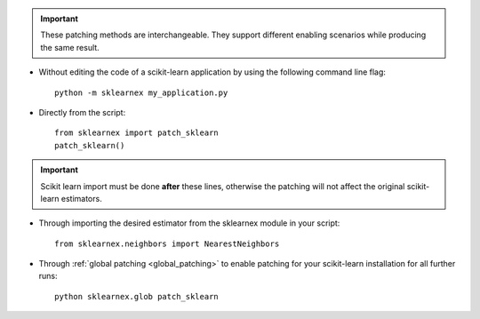 .. ******************************************************************************
.. * Copyright 2021 Intel Corporation
.. *
.. * Licensed under the Apache License, Version 2.0 (the "License");
.. * you may not use this file except in compliance with the License.
.. * You may obtain a copy of the License at
.. *
.. *     http://www.apache.org/licenses/LICENSE-2.0
.. *
.. * Unless required by applicable law or agreed to in writing, software
.. * distributed under the License is distributed on an "AS IS" BASIS,
.. * WITHOUT WARRANTIES OR CONDITIONS OF ANY KIND, either express or implied.
.. * See the License for the specific language governing permissions and
.. * limitations under the License.
.. *******************************************************************************/

.. important::

    These patching methods are interchangeable.
    They support different enabling scenarios while producing the same result.

- Without editing the code of a scikit-learn application by using the following command line flag::

    python -m sklearnex my_application.py

- Directly from the script::

    from sklearnex import patch_sklearn
    patch_sklearn()

.. important::

    Scikit learn import must be done **after** these lines, otherwise the patching will not affect the original scikit-learn estimators.

- Through importing the desired estimator from the sklearnex module in your script::

    from sklearnex.neighbors import NearestNeighbors

- Through :ref:`global patching <global_patching>` to enable patching for your scikit-learn installation for all further runs::

    python sklearnex.glob patch_sklearn
